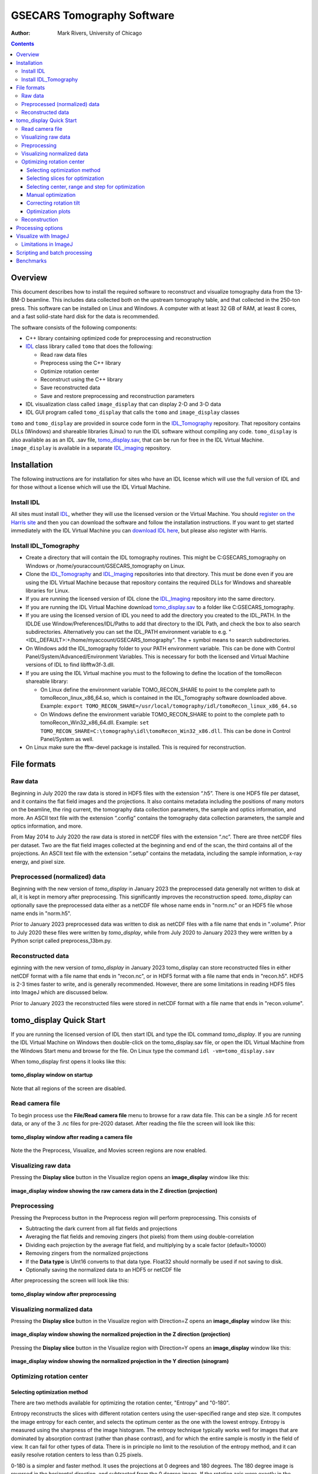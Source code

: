 ===========================
GSECARS Tomography Software
===========================

:author: Mark Rivers, University of Chicago

.. contents:: Contents

.. _IDL_Tomography:      https://github.com/CARS-UChicago/IDL_tomography
.. _IDL_Imaging:         https://github.com/CARS-UChicago/IDL_tomography
.. _tomo_display.sav:    https://cars.uchicago.edu/data/tomography/tomo_display/tomo_display.sav
.. _IDL:                 https://www.l3harrisgeospatial.com/Software-Technology/IDL
.. _IDL_Register:        https://www.l3harrisgeospatial.com/Company/Create-Account?returnurl=https%3a%2f%2fwww.l3harrisgeospatial.com%2fSoftware-Technology%2fIDL

Overview
--------

This document describes how to install the required software to reconstruct and 
visualize tomography data from the 13-BM-D beamline.  
This includes data collected both on the upstream tomography table, and that collected in the 250-ton press.
This software can be installed on Linux and Windows.  
A computer with at least 32 GB of RAM, at least 8 cores, and a fast solid-state hard disk for the data
is recommended.

The software consists of the following components:

- C++ library containing optimized code for preprocessing and reconstruction
- IDL_ class library called ``tomo`` that does the following:

  - Read raw data files
  - Preprocess using the C++ library
  - Optimize rotation center
  - Reconstruct using the C++ library
  - Save reconstructed data
  - Save and restore preprocessing and reconstruction parameters
- IDL visualization class called ``image_display`` that can display 2-D and 3-D data
- IDL GUI program called ``tomo_display`` that calls the ``tomo`` and ``image_display`` classes

``tomo`` and ``tomo_display`` are provided in source code form in the IDL_Tomography_ repository. 
That repository contains DLLs (Windows) and shareable libraries (Linux) to run
the IDL software without compiling any code.  ``tomo_display`` is also available as as an IDL .sav
file, tomo_display.sav_, that can be run for free in the IDL Virtual Machine. ``image_display`` is available in a
separate IDL_imaging_ repository.

Installation
------------
The following instructions are for installation for sites who have an IDL license which will use the full version of IDL
and for those without a license which will use the IDL Virtual Machine.

Install IDL
~~~~~~~~~~~
All sites must install IDL_, whether they will use the licensed version or the Virtual Machine. 
You should `register on the Harris site 
<https://www.l3harrisgeospatial.com/Company/Create-Account?returnurl=https%3a%2f%2fwww.l3harrisgeospatial.com%2fSoftware-Technology%2fIDL>`_ 
and then you can download the software and follow the installation
instructions. If you want to get started immediately with the IDL Virtual Machine you can 
`download IDL here <https://cars.uchicago.edu/data/idl>`__,
but please also register with Harris.

Install IDL_Tomography
~~~~~~~~~~~~~~~~~~~~~~
- Create a directory that will contain the IDL tomography routines. This might be C:\GSECARS_tomography on Windows
  or /home/youraccount/GSECARS_tomography on Linux.
- Clone the IDL_Tomography_ and IDL_Imaging_ repositories into that directory. This must be done even if you
  are using the IDL Virtual Machine because that repository contains the required DLLs for Windows and shareable
  libraries for Linux.
- If you are running the licensed version of IDL clone the IDL_Imaging_ repository into the same directory.
- If you are running the IDL Virtual Machine download tomo_display.sav_ to a folder like C:\GSECARS_tomography.
- If you are using the licensed version of IDL you need to add the directory you created to the IDL_PATH. 
  In the IDLDE use Window/Preferences/IDL/Paths to add that directory to the IDL Path, and check the box 
  to also search subdirectories.
  Alternatively you can set the IDL_PATH environment variable to e.g. "<IDL_DEFAULT>:+/home/myaccount/GSECARS_tomography".
  The + symbol means to search subdirectories.
- On Windows add the IDL_tomography folder to your PATH environment variable.
  This can be done with Control Panel/System/Advanced/Environment Variables.
  This is necessary for both the licensed and Virtual Machine versions of IDL to find libfftw3f-3.dll.
- If you are using the IDL Virtual machine you must to the following to define the location of the tomoRecon
  shareable library:

  - On Linux define the environment variable TOMO_RECON_SHARE to point to the complete path to tomoRecon_linux_x86_64.so, 
    which is contained in the IDL_Tomography software downloaded above.
    Example: ``export TOMO_RECON_SHARE=/usr/local/tomography/idl/tomoRecon_linux_x86_64.so``
  - On Windows define the environment variable TOMO_RECON_SHARE to point to the complete path to tomoRecon_Win32_x86_64.dll.
    Example: ``set TOMO_RECON_SHARE=C:\tomography\idl\tomoRecon_Win32_x86.dll``. This can be done in Control Panel/System as well.
- On Linux make sure the fftw-devel package is installed.  This is required for reconstruction.

File formats
------------
Raw data
~~~~~~~~
Beginning in July 2020 the raw data is stored in HDF5 files with the extension “.h5”.  
There is one HDF5 file per dataset, and it contains the flat field images and the projections.
It also contains metadata including the positions of many motors on the beamline, the ring current,
the tomography data collection parameters, the sample and optics information, and more.
An ASCII text file with the extension “.config” contains the tomography data collection parameters,
the sample and optics information, and more.

From May 2014 to July 2020 the raw data is stored in netCDF files with the extension “.nc”.  
There are three netCDF files per dataset.  Two are the flat field images collected at 
the beginning and end of the scan, the third contains all of the projections.
An ASCII text file with the extension “.setup” contains the metadata, 
including the sample information, x-ray energy, and pixel size.

Preprocessed (normalized) data
~~~~~~~~~~~~~~~~~~~~~~~~~~~~~~
Beginning with the new version of *tomo_display* in January 2023 the
preprocessed data generally not written to disk at all, it is kept in memory after preprocessing.
This significantly improves the reconstruction speed.  
*tomo_display* can optionally save the preprocessed data either as a netCDF file whose
name ends in "norm.nc" or an HDF5 file whose name ends in "norm.h5".

Prior to January 2023 preprocessed data was written to disk as netCDF files with a file name that ends in ".volume".
Prior to July 2020 these files were written by *tomo_display*, while from July 2020 to January 2023 they were written
by a Python script called preprocess_13bm.py.

Reconstructed data
~~~~~~~~~~~~~~~~~~
eginning with the new version of *tomo_display* in January 2023 tomo_display can store reconstructed files in either netCDF format with a file
name that ends in "recon.nc", or in HDF5 format with a file name that ends in "recon.h5".  HDF5 is 2-3 times
faster to write, and is generally recommended.  However, there are some limitations in reading HDF5 files into
ImageJ which are discussed below.

Prior to January 2023 the reconstructed files were stored in netCDF format with a file name that ends
in "recon.volume".

tomo_display Quick Start
------------------------
If you are running the licensed version of IDL then start IDL and type the IDL command *tomo_display*.
If you are running the IDL Virtual Machine on Windows then double-click on the tomo_display.sav file,
or open the IDL Virtual Machine from the Windows Start menu and browse for the file.
On Linux type the command ``idl -vm=tomo_display.sav`` 

When tomo_display first opens it looks like this:

.. figure:: tomo_display_start.png
    :align: center

    **tomo_display window on startup**
    
Note that all regions of the screen are disabled.

Read camera file
~~~~~~~~~~~~~~~~
To begin process use the **File/Read camera file** menu to browse for a raw data file.  This can be a single .h5 for recent data,
or any of the 3 .nc files for pre-2020 dataset.  After reading the file the screen will look like this:

.. figure:: tomo_display_after_read_camera.png
    :align: center

    **tomo_display window after reading a camera file**

Note the the Preprocess, Visualize, and Movies screen regions are now enabled.

Visualizing raw data
~~~~~~~~~~~~~~~~~~~~
Pressing the **Display slice** button in the Visualize region opens an **image_display** window like this:

.. figure:: image_display_raw_Z.png
    :align: center

    **image_display window showing the raw camera data in the Z direction (projection)**

Preprocessing
~~~~~~~~~~~~~
Pressing the Preprocess button in the Preprocess region will perform preprocessing.  This consists of

- Subtracting the dark current from all flat fields and projections
- Averaging the flat fields and removing zingers (hot pixels) from them using double-correlation
- Dividing each projection by the average flat field, and multiplying by a scale factor (default=10000)
- Removing zingers from the normalized projections
- If the **Data type** is UInt16 converts to that data type.  Float32 should normally be used if not saving to disk.
- Optionally saving the normalized data to an HDF5 or netCDF file

After preprocessing the screen will look like this:

.. figure:: tomo_display_after_preprocess.png
    :align: center

    **tomo_display window after preprocessing**

Visualizing normalized data
~~~~~~~~~~~~~~~~~~~~~~~~~~~

Pressing the **Display slice** button in the Visualize region with Direction=Z opens an **image_display** window like this:

.. figure:: image_display_normalized_Z.png
    :align: center

    **image_display window showing the normalized projection in the Z direction (projection)**

Pressing the **Display slice** button in the Visualize region with Direction=Y opens an **image_display** window like this:

.. figure:: image_display_normalized_Y.png
    :align: center

    **image_display window showing the normalized projection in the Y direction (sinogram)**

Optimizing rotation center
~~~~~~~~~~~~~~~~~~~~~~~~~~

Selecting optimization method
.............................
There are two methods available for optimizing the rotation center, "Entropy" and "0-180".

Entropy reconstructs the slices with different rotation centers using the user-specified range and step size.
It computes the image entropy for each center, and selects the optimum center as the one with the lowest entropy.
Entropy is measured using the sharpness of the image histogram.  The entropy technique typically works well
for images that are dominated by absorption contrast (rather than phase contrast), and for which the entire sample
is mostly in the field of view.  It can fail for other types of data.  There is in principle no limit to the resolution
of the entropy method, and it can easily resolve rotation centers to less than 0.25 pixels.

0-180 is a simpler and faster method.  It uses the projections at 0 degrees and 180 degrees.  The 180 degree image is
reversed in the horizontal direction, and subtracted from the 0 degree image.  If the rotation axis were exactly in the middle
and the data had no noise or systematic errors then all pixels in the difference should be 0.  It then shift the 180 degree image
in 1 pixel increments over the user-specified range and step, and determines at which shift the difference is a minimum.
0-180 is more robust than the entropy method, and works even for images dominated by phase contrast or larger than the field
of view.  

Selecting slices for optimization
.................................
The optimization is done for two slices, one near the top of the dataset and one near the bottom.
By default these slices are 10% down from the top and 10% up from the bottom.  The user
may need to adjust these slice numbers to select slices that are in the sample, and not in the
air or in very absorbing regions in the top or bottom of the sample.  The slice numbers can be
selected by using **Display slice** in the Z direction, moving the cursor and recording the **Y pixel**
value in the desired slices.

Selecting center, range and step for optimization
.................................................
The **Rotation center** field selects the center of the range to be used in the optimization.  
The **Optimize range** field selects the full range of the optimization, i.e. the optimization range is from center-range/2 to
center+range/2.
The **Rotation step** field selects the step size in pixels for the optimization. 
For the entropy method there is in principle no limit to how small the step size can be, and it can easily resolve 
rotation centers to less than 0.25 pixels.  
The 0-180 method has a minimum useful step size of 0.5 pixels, because the shifts are limited to integer pixel increments.

Manual optimization
...................
If neither neither the entropy or 0-180 methods produce satisfactory results, it is possible to manually optimize 
the center.  For both the upper and lower slices manually change the **Rotation center** for that slice and press
**Reconstruct slice**.  Determine which rotation center gives a reconstruction with the fewest artifacts.  Slices
with small highly absorbing objects are ideal for this, since they show "crescents" facing left or right if the center
is wrong.  The centers in the upper and lower slices should be very similar.

Correcting rotation tilt
........................
The reason for using slices near the top and bottom is to judge whether the rotation axis is correctly aligned 
to be parallel to the columns in the camera.  If it is then the center will be the same at the top and bottom.
If it is not, and the error is significant (e.g. 1 pixel or more) there are two ways to fix the problem.
The first is to use the **Correct rotation tilt** button. This will rotate all of the projections by the angular error, 
and hence make the rotation center be the same on the top and bottom.
The second method is to adjust the mechanical alignment of the system for future datasets.  

Optimization plots
..................
This is the plot produced when optimizing with the 0-180 method, using center=960, range=10, step=0.5
It found the optimum center of 961.5 for the upper slice (120) and 961.0 for the lower slice (1080).

.. figure:: 0-180_optimization.png
    :align: center

    **0-180 optimization plot**

This is the plot produced when optimizing with the entropy method, using center=960, range=10, step=0.25
It found the optimum center of 961.25 for the upper slice (120) and 960.75 for the lower slice (1080).
These values are within 0.25 pixels of those found with the 0-180 method.

.. figure:: entropy_optimization.png
    :align: center

    **Entropy optimization plot**

Reconstruction
~~~~~~~~~~~~~~
Once the optimum rotation center is found, use the **Reconstruct all** button to reconstruct all of the slices.
The output data type can be signed 16-bit integer (Int16), unsigned 16-bit integer (UInt16), or 32-bit floating point (Float32).
Normally **Save result** is set to Yes, so that the reconstruction is written to a file.  
It can be set to "No" for tests where only in-memory reconstruction is needed.
The output **File format** can be netCDF or HDF5.  HDF5 is faster and more widely used.  netCDF can be used for
backwards compatibility for older datasets, or when Int32 data needs to be read into ImageJ.  The limitations of ImageJ
for reading Int32 HDF5 files are explained later.

After reconstruction the screen will look like this. Note that **Visualize/Type** is now "RECONSTRUCTED", and the **Preprocess**
and **Reconstruct** regions are disabled.

.. figure:: tomo_display_after_reconstruction.png
    :align: center

    **tomo_display window after reconstruction**

The **Actual intensity range** shows the min and max values of the reconstructed data.  The "Display intensity range"
min and max values can be set to control the displayed contrast when **Manual** is selected.

Pressing the **Display slice** button in the Visualize region with Direction=Z displays a horizontal slice in an 
**image_display** window like this.

.. figure:: image_display_reconstructed_Z.png
    :align: center

    **image_display window showing the center reconstructed slice in the Z (vertical) direction**

Pressing the **Display slice** button in the Visualize region with Direction=Y displays a vertical slice parallel to the X-ray beam
in an **image_display** window like this.

.. figure:: image_display_reconstructed_Y.png
    :align: center

    **image_display window showing the center reconstructed slice in the Y direction**

Pressing the **Display slice** button in the Visualize region with Direction=X displays a vertical slice perpendicular to the X-ray beam
in an **image_display** window like this.

.. figure:: image_display_reconstructed_X.png
    :align: center

    **image_display window showing the center reconstructed slice in the X direction**

Processing options
------------------

.. figure:: image_display_normalized_Y.png
    :align: center

    **image_display window showing the normalized projection in the Y direction (sinogram)**

Visualize with ImageJ
---------------------

Limitations in ImageJ
~~~~~~~~~~~~~~~~~~~~~

Scripting and batch processing
------------------------------

Benchmarks
----------
